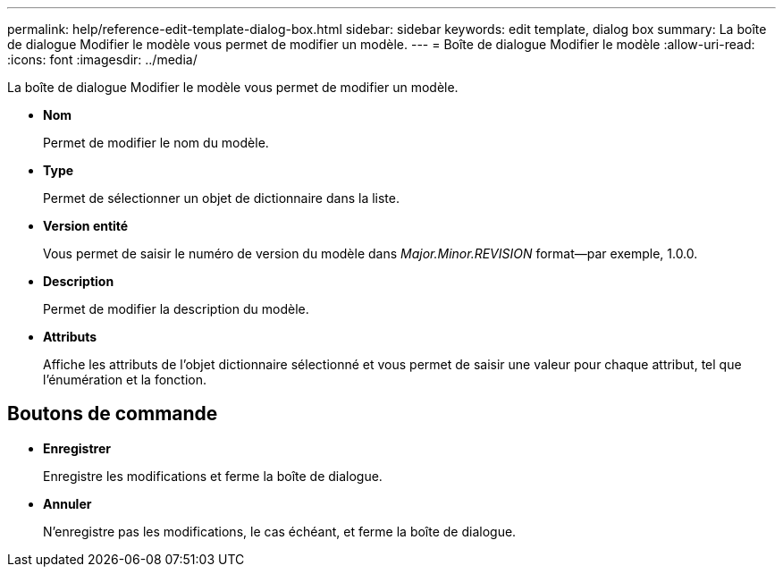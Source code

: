 ---
permalink: help/reference-edit-template-dialog-box.html 
sidebar: sidebar 
keywords: edit template, dialog box 
summary: La boîte de dialogue Modifier le modèle vous permet de modifier un modèle. 
---
= Boîte de dialogue Modifier le modèle
:allow-uri-read: 
:icons: font
:imagesdir: ../media/


[role="lead"]
La boîte de dialogue Modifier le modèle vous permet de modifier un modèle.

* *Nom*
+
Permet de modifier le nom du modèle.

* *Type*
+
Permet de sélectionner un objet de dictionnaire dans la liste.

* *Version entité*
+
Vous permet de saisir le numéro de version du modèle dans _Major.Minor.REVISION_ format--par exemple, 1.0.0.

* *Description*
+
Permet de modifier la description du modèle.

* *Attributs*
+
Affiche les attributs de l'objet dictionnaire sélectionné et vous permet de saisir une valeur pour chaque attribut, tel que l'énumération et la fonction.





== Boutons de commande

* *Enregistrer*
+
Enregistre les modifications et ferme la boîte de dialogue.

* *Annuler*
+
N'enregistre pas les modifications, le cas échéant, et ferme la boîte de dialogue.


